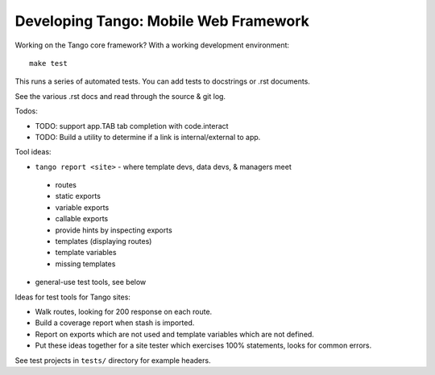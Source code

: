 ========================================
 Developing Tango: Mobile Web Framework
========================================

Working on the Tango core framework?
With a working development environment::

    make test

This runs a series of automated tests.
You can add tests to docstrings or .rst documents.

See the various .rst docs and read through the source & git log.

Todos:

* TODO: support app.TAB tab completion with code.interact
* TODO: Build a utility to determine if a link is internal/external to app.


Tool ideas:

* ``tango report <site>`` - where template devs, data devs, & managers meet

 * routes
 * static exports
 * variable exports
 * callable exports
 * provide hints by inspecting exports
 * templates (displaying routes)
 * template variables
 * missing templates

* general-use test tools, see below


Ideas for test tools for Tango sites:

* Walk routes, looking for 200 response on each route.
* Build a coverage report when stash is imported.
* Report on exports which are not used
  and template variables which are not defined.
* Put these ideas together for a site tester which exercises 100% statements,
  looks for common errors.


See test projects in ``tests/`` directory for example headers.
